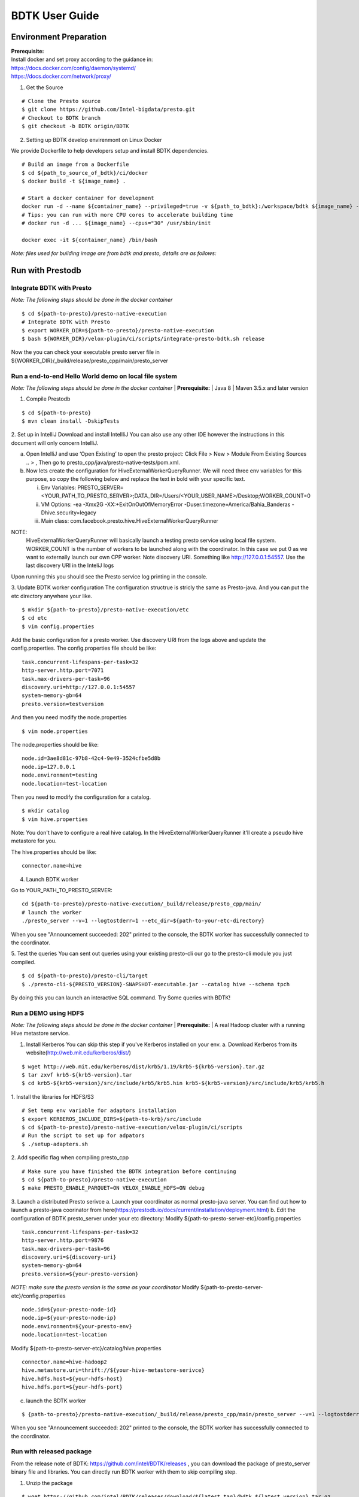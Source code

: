 =====================
BDTK User Guide
=====================

Environment Preparation
-----------------------------------

| **Prerequisite:**
| Install docker and set proxy according to the guidance in:
| https://docs.docker.com/config/daemon/systemd/
| https://docs.docker.com/network/proxy/

1. Get the Source

::

   # Clone the Presto source
   $ git clone https://github.com/Intel-bigdata/presto.git 
   # Checkout to BDTK branch
   $ git checkout -b BDTK origin/BDTK

2. Setting up BDTK develop envirenmont on Linux Docker

We provide Dockerfile to help developers setup and install BDTK dependencies.

::

   # Build an image from a Dockerfile
   $ cd ${path_to_source_of_bdtk}/ci/docker
   $ docker build -t ${image_name} .

   # Start a docker container for development
   docker run -d --name ${container_name} --privileged=true -v ${path_to_bdtk}:/workspace/bdtk ${image_name} -v ${path_to_presto}:/workspace/presto ${image_name} /usr/sbin/init
   # Tips: you can run with more CPU cores to accelerate building time
   # docker run -d ... ${image_name} --cpus="30" /usr/sbin/init

   docker exec -it ${container_name} /bin/bash

*Note: files used for building image are from bdtk and presto,
details are as follows:*


Run with Prestodb
-----------------------------------
Integrate BDTK with Presto
^^^^^^^^^^^^^^^^^^^^^^^^^^^
   
*Note: The following steps should be done in the docker container*

::

   $ cd ${path-to-presto}/presto-native-execution
   # Integrate BDTK with Presto
   $ export WORKER_DIR=${path-to-presto}/presto-native-execution
   $ bash ${WORKER_DIR}/velox-plugin/ci/scripts/integrate-presto-bdtk.sh release

Now the you can check your executable presto server file in ${WORKER_DIR}/_build/release/presto_cpp/main/presto_server


Run a end-to-end Hello World demo on local file system
^^^^^^^^^^^^^^^^^^^^^^^^^^^^^^^^^^^^^^^^^^^^^^^^^^^^^^^
*Note: The following steps should be done in the docker container*
| **Prerequisite:**
| Java 8
| Maven 3.5.x and later version

1. Compile Prestodb

::

   $ cd ${path-to-presto}
   $ mvn clean install -DskipTests

2. Set up in IntelliJ 
Download and install IntellliJ You can also use any other IDE however the instructions in this document will only concern IntelliJ.

a. Open IntelliJ and use ‘Open Existing’ to open the presto project: Click File > New > Module From Existing Sources .. > , Then go to presto_cpp/java/presto-native-tests/pom.xml. 
b. Now lets create the configuration for HiveExternalWorkerQueryRunner. We will need three env variables for this purpose, so copy the following below and replace the text in bold with your specific text.

   i. Env Variables: PRESTO_SERVER=<YOUR_PATH_TO_PRESTO_SERVER>;DATA_DIR=/Users/<YOUR_USER_NAME>/Desktop;WORKER_COUNT=0

   ii. VM Options: -ea -Xmx2G -XX:+ExitOnOutOfMemoryError -Duser.timezone=America/Bahia_Banderas -Dhive.security=legacy

   iii. Main class: com.facebook.presto.hive.HiveExternalWorkerQueryRunner

   
NOTE:
   HiveExternalWorkerQueryRunner will basically launch a testing presto service using local file system.
   WORKER_COUNT is the number of workers to be launched along with the coordinator. In this case we put 0 as we want to externally launch our own CPP worker.
   Note discovery URI. Something like http://127.0.0.1:54557. Use the last discovery URI in the InteliJ logs
   
Upon running this you should see the Presto service log printing in the console. 

3. Update BDTK worker configuration
The configuration structrue is stricly the same as Presto-java. And you can put the etc directory anywhere your like. 
::

   $ mkdir ${path-to-presto}/presto-native-execution/etc
   $ cd etc
   $ vim config.properties

Add the basic configuration for a presto worker. Use discovery URI from the logs above and update the config.properties. 
The config.properties file should be like: 
::

   task.concurrent-lifespans-per-task=32
   http-server.http.port=7071
   task.max-drivers-per-task=96
   discovery.uri=http://127.0.0.1:54557
   system-memory-gb=64
   presto.version=testversion

And then you need modify the node.properties
::

   $ vim node.properties

The node.properties should be like:
::

   node.id=3ae8d81c-97b8-42c4-9e49-3524cfbe5d8b
   node.ip=127.0.0.1
   node.environment=testing
   node.location=test-location

Then you need to modify the configuration for a catalog.
::

   $ mkdir catalog
   $ vim hive.properties

Note: You don't have to configure a real hive catalog.
In the HiveExternalWorkerQueryRunner it'll create a pseudo hive metastore for you. 

The hive.properties should be like:

::

   connector.name=hive

4. Launch BDTK worker
   
Go to YOUR_PATH_TO_PRESTO_SERVER: 
::

   cd ${path-to-presto}/presto-native-execution/_build/release/presto_cpp/main/
   # launch the worker
   ./presto_server --v=1 --logtostderr=1 --etc_dir=${path-to-your-etc-directory}

When you see "Announcement succeeded: 202" printed to the console, the BDTK worker has successfully connected to the coordinator. 

5. Test the queries
You can sent out queries using your existing presto-cli our go to the presto-cli module you just compiled.
::

   $ cd ${path-to-presto}/presto-cli/target
   $ ./presto-cli-${PRESTO_VERSION}-SNAPSHOT-executable.jar --catalog hive --schema tpch

By doing this you can launch an interactive SQL command.
Try Some queries with BDTK!



Run a DEMO using HDFS
^^^^^^^^^^^^^^^^^^^^^^
*Note: The following steps should be done in the docker container*
| **Prerequisite:**
| A real Hadoop cluster with a running Hive metastore service. 

1. Install Kerberos
   You can skip this step if you've Kerberos installed on your env. 
   a. Download Kerberos from its website(http://web.mit.edu/kerberos/dist/)

::

   $ wget http://web.mit.edu/kerberos/dist/krb5/1.19/krb5-${krb5-version}.tar.gz
   $ tar zxvf krb5-${krb5-version}.tar
   $ cd krb5-${krb5-version}/src/include/krb5/krb5.hin krb5-${krb5-version}/src/include/krb5/krb5.h
   
1. Install the libraries for HDFS/S3
::

   # Set temp env variable for adaptors installation
   $ export KERBEROS_INCLUDE_DIRS=${path-to-krb}/src/include
   $ cd ${path-to-presto}/presto-native-execution/velox-plugin/ci/scripts
   # Run the script to set up for adpators
   $ ./setup-adapters.sh

2. Add specific flag when compiling presto_cpp
::

   # Make sure you have finished the BDTK integration before continuing
   $ cd ${path-to-presto}/presto-native-execution
   $ make PRESTO_ENABLE_PARQUET=ON VELOX_ENABLE_HDFS=ON debug

3. Launch a distributed Presto serivce
a. Launch your coordinator as normal presto-java server. 
You can find out how to launch a presto-java coorinator from here(https://prestodb.io/docs/current/installation/deployment.html)
b. Edit the configuration of BDTK presto_server under your etc directory:
Modify ${path-to-presto-server-etc}/config.properties

::

   task.concurrent-lifespans-per-task=32
   http-server.http.port=9876
   task.max-drivers-per-task=96
   discovery.uri=${discovery-uri}
   system-memory-gb=64
   presto.version=${your-presto-version}

*NOTE: make sure the presto version is the same as your coordinator*
Modify ${path-to-presto-server-etc}/config.properties

::

   node.id=${your-presto-node-id}
   node.ip=${your-presto-node-ip}
   node.environment=${your-presto-env}
   node.location=test-location

Modify ${path-to-presto-server-etc}/catalog/hive.properties

::

   connector.name=hive-hadoop2
   hive.metastore.uri=thrift://${your-hive-metastore-serivce}
   hive.hdfs.host=${your-hdfs-host}
   hive.hdfs.port=${your-hdfs-port}

c. launch the BDTK worker

:: 

   $ {path-to-presto}/presto-native-execution/_build/release/presto_cpp/main/presto_server --v=1 --logtostderr=1 --etc_dir=${path-to-your-etc-directory}

When you see "Announcement succeeded: 202" printed to the console, the BDTK worker has successfully connected to the coordinator. 


Run with released package
^^^^^^^^^^^^^^^^^^^^^^^^^^
From the release note of BDTK: https://github.com/intel/BDTK/releases , you can download the package of presto_server binary file and libraries. 
You can directly run BDTK worker with them to skip compiling step.

1. Unzip the package
   
::

   $ wget https://github.com/intel/BDTK/releases/download/${latest_tag}/bdtk_${latest_version}.tar.gz
   $ cd Prestodb

2. Prepare configuration files
   You need to prepare the basic configuration files as mentioned above. 

3. Launch BDTK worker with binary file

:: 

   $ # add libraries to include path
   $ export LD_LIBRARY_PATH=$LD_LIBRARY_PATH:./lib
   $ # launch the server
   $ # --v=1 --logtostderr=1 are flags to print log, you can modify it as your wish
   $ ./bin/presto_server --v=1 --logtostderr=1 --etc_dir=${path-to-your-etc-directory}


